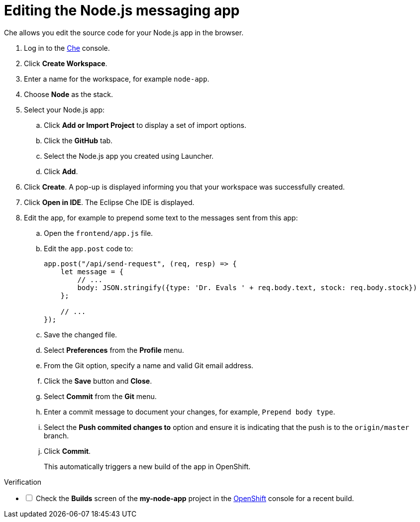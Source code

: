 // Module included in the following assemblies:
//
// <List assemblies here, each on a new line>


[id='editing-node-app-with-che_{context}']
// tag::intro[]
= Editing the Node.js messaging app

Che allows you edit the source code for your Node.js app in the browser. 

// end::intro[]

:che-url: http://che-che.apps.city.openshiftworkshop.com/

. Log in to the link:{launcher-url}[Che, window="_blank"] console.

. Click *Create Workspace*.

. Enter a name for the workspace, for example `node-app`.

. Choose *Node* as the stack.

. Select your Node.js app:
.. Click *Add or Import Project* to display a set of import options.
.. Click the *GitHub* tab.
.. Select the Node.js app you created using Launcher.
.. Click *Add*.

. Click *Create*. A pop-up is displayed informing you that your workspace was successfully created.

. Click *Open in IDE*. The Eclipse Che IDE is displayed.

. Edit the app, for example to prepend some text to the messages sent from this app:

.. Open the `frontend/app.js` file.

.. Edit the `app.post` code to:
+
----
app.post("/api/send-request", (req, resp) => {
    let message = {
        // ...
        body: JSON.stringify({type: 'Dr. Evals ' + req.body.text, stock: req.body.stock})
    };

    // ...
});
----
.. Save the changed file.

.. Select *Preferences* from the *Profile* menu.
.. From the Git option, specify a name and valid Git email address.
.. Click the *Save* button and *Close*.
.. Select *Commit* from the *Git* menu.
.. Enter a commit message to document your changes, for example, `Prepend body type`.
.. Select the *Push commited changes to* option and ensure it is indicating that the push is to the `origin/master` branch.
.. Click *Commit*.
+
This automatically triggers a new build of the app in OpenShift.



[role="alert alert-info"]
.Verification 

[%interactive]

* [ ] Check the *Builds* screen of the *my-node-app* project in the link:{openshift-url}[OpenShift, window="_blank"] console for a recent build.




